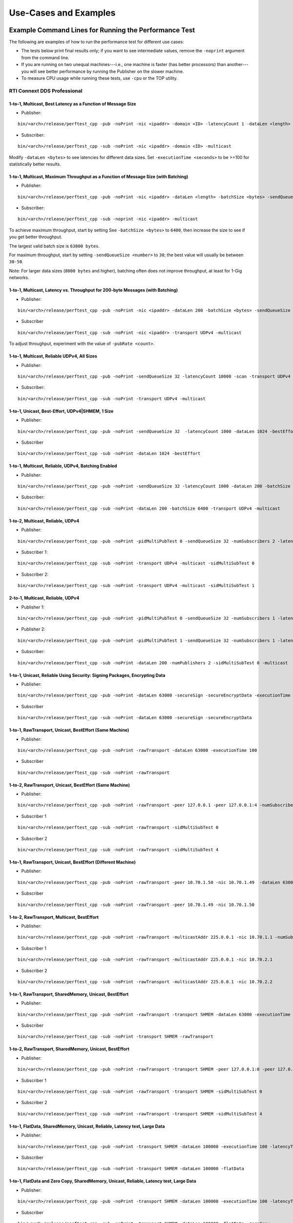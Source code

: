 .. _section-command_examples:

======================
Use-Cases and Examples
======================

.. _section-command_line_examples:

Example Command Lines for Running the Performance Test
======================================================

The following are examples of how to run the performance test for
different use cases:

-  The tests below print final results only; if you want to see
   intermediate values, remove the ``-noprint`` argument from the
   command line.

-  If you are running on two unequal machines---i.e., one machine is faster
   (has better processors) than another---you will see better performance
   by running the Publisher on the slower machine.

-  To measure CPU usage while running these tests, use ``-cpu`` 
   or the TOP utility.

RTI Connext DDS Professional
----------------------------

1-to-1, Multicast, Best Latency as a Function of Message Size
~~~~~~~~~~~~~~~~~~~~~~~~~~~~~~~~~~~~~~~~~~~~~~~~~~~~~~~~~~~~~

-  Publisher:

::

    bin/<arch>/release/perftest_cpp -pub -noPrint -nic <ipaddr> -domain <ID> -latencyCount 1 -dataLen <length> -latencyTest -multicast -executionTime 100

-  Subscriber:

::

    bin/<arch>/release/perftest_cpp -sub -noPrint -nic <ipaddr> -domain <ID> -multicast

Modify ``-dataLen <bytes>`` to see latencies for different data sizes.
Set ``-executionTime <seconds>`` to be >=100 for statistically better
results.

1-to-1, Multicast, Maximum Throughput as a Function of Message Size (with Batching)
~~~~~~~~~~~~~~~~~~~~~~~~~~~~~~~~~~~~~~~~~~~~~~~~~~~~~~~~~~~~~~~~~~~~~~~~~~~~~~~~~~~

-  Publisher:

::

    bin/<arch>/release/perftest_cpp -pub -noPrint -nic <ipaddr> -dataLen <length> -batchSize <bytes> -sendQueueSize <number> -multicast -executionTime 100

-  Subscriber:

::

    bin/<arch>/release/perftest_cpp -sub -noprint -nic <ipaddr> -multicast

To achieve maximum throughput, start by setting See
``-batchSize <bytes>`` to ``6400``, then increase the size to see if you
get better throughput.

The largest valid batch size is ``63000 bytes``.

For maximum throughput, start by setting ``-sendQueueSize <number>`` to
``30``; the best value will usually be between ``30-50``.

Note: For larger data sizes (``8000 bytes`` and higher), batching often
does not improve throughput, at least for 1-Gig networks.

1-to-1, Multicast, Latency vs. Throughput for 200-byte Messages (with Batching)
~~~~~~~~~~~~~~~~~~~~~~~~~~~~~~~~~~~~~~~~~~~~~~~~~~~~~~~~~~~~~~~~~~~~~~~~~~~~~~~

-  Publisher:

::

    bin/<arch>/release/perftest_cpp -pub -noPrint -nic <ipaddr> -dataLen 200 -batchSize <bytes> -sendQueueSize <number> -pubRate <count> -transport UDPv4 -multicast -executionTime 100

-  Subscriber

::

    bin/<arch>/release/perftest_cpp -sub -noPrint -nic <ipaddr> -transport UDPv4 -multicast

To adjust throughput, experiment with the value of ``-pubRate <count>``.

1-to-1, Multicast, Reliable UDPv4, All Sizes
~~~~~~~~~~~~~~~~~~~~~~~~~~~~~~~~~~~~~~~~~~~~

-  Publisher:

::

    bin/<arch>/release/perftest_cpp -pub -noPrint -sendQueueSize 32 -latencyCount 10000 -scan -transport UDPv4 -multicast

-  Subscriber:

::

    bin/<arch>/release/perftest_cpp -sub -noPrint -transport UDPv4 -multicast

1-to-1, Unicast, Best-Effort, UDPv4|SHMEM, 1 Size
~~~~~~~~~~~~~~~~~~~~~~~~~~~~~~~~~~~~~~~~~~~~~~~~~

-  Publisher:

::

    bin/<arch>/release/perftest_cpp -pub -noPrint -sendQueueSize 32  -latencyCount 1000 -dataLen 1024 -bestEffort -executionTime 100

-  Subscriber

::

    bin/<arch>/release/perftest_cpp -sub -noPrint -dataLen 1024 -bestEffort

1-to-1, Multicast, Reliable, UDPv4, Batching Enabled
~~~~~~~~~~~~~~~~~~~~~~~~~~~~~~~~~~~~~~~~~~~~~~~~~~~~

-  Publisher:

::

    bin/<arch>/release/perftest_cpp -pub -noPrint -sendQueueSize 32 -latencyCount 1000 -dataLen 200 -batchSize 6400 -transport UDPv4 -multicast -executionTime 100

-  Subscriber:

::

    bin/<arch>/release/perftest_cpp -sub -noPrint -dataLen 200 -batchSize 6400 -transport UDPv4 -multicast

1-to-2, Multicast, Reliable, UDPv4
~~~~~~~~~~~~~~~~~~~~~~~~~~~~~~~~~~

-  Publisher:

::

    bin/<arch>/release/perftest_cpp -pub -noPrint -pidMultiPubTest 0 -sendQueueSize 32 -numSubscribers 2 -latencyCount 1000 -dataLen 200 -transport UDPv4 -multicast -executionTime 100

-  Subscriber 1:

::

    bin/<arch>/release/perftest_cpp -sub -noPrint -transport UDPv4 -multicast -sidMultiSubTest 0

-  Subscriber 2:

::

    bin/<arch>/release/perftest_cpp -sub -noPrint -transport UDPv4 -multicast -sidMultiSubTest 1

2-to-1, Multicast, Reliable, UDPv4
~~~~~~~~~~~~~~~~~~~~~~~~~~~~~~~~~~

-  Publisher 1:

::

    bin/<arch>/release/perftest_cpp -pub -noPrint -pidMultiPubTest 0 -sendQueueSize 32 -numSubscribers 1 -latencyCount 1000 -dataLen 200 -multicast -executionTime 100

-  Publisher 2:

::

    bin/<arch>/release/perftest_cpp -pub -noPrint -pidMultiPubTest 1 -sendQueueSize 32 -numSubscribers 1 -latencyCount 1000 -dataLen 200 -multicast -executionTime 100

-  Subscriber:

::

    bin/<arch>/release/perftest_cpp -sub -noPrint -dataLen 200 -numPublishers 2 -sidMultiSubTest 0 -multicast

1-to-1, Unicast, Reliable Using Security: Signing Packages, Encrypting Data
~~~~~~~~~~~~~~~~~~~~~~~~~~~~~~~~~~~~~~~~~~~~~~~~~~~~~~~~~~~~~~~~~~~~~~~~~~~

-  Publisher:

::

    bin/<arch>/release/perftest_cpp -pub -noPrint -dataLen 63000 -secureSign -secureEncryptData -executionTime 100

-  Subscriber

::

    bin/<arch>/release/perftest_cpp -sub -noPrint -dataLen 63000 -secureSign -secureEncryptData


1-to-1, RawTransport, Unicast, BestEffort (Same Machine)
~~~~~~~~~~~~~~~~~~~~~~~~~~~~~~~~~~~~~~~~~~~~~~~~~~~~~~~~

-  Publisher:

::

    bin/<arch>/release/perftest_cpp -pub -noPrint -rawTransport -dataLen 63000 -executionTime 100

-  Subscriber

::

    bin/<arch>/release/perftest_cpp -sub -noPrint -rawTransport


1-to-2, RawTransport, Unicast, BestEffort (Same Machine)
~~~~~~~~~~~~~~~~~~~~~~~~~~~~~~~~~~~~~~~~~~~~~~~~~~~~~~~~

-  Publisher:

::

    bin/<arch>/release/perftest_cpp -pub -noPrint -rawTransport -peer 127.0.0.1 -peer 127.0.0.1:4 -numSubscribers 2 -dataLen 63000 -executionTime 100

-  Subscriber 1

::

    bin/<arch>/release/perftest_cpp -sub -noPrint -rawTransport -sidMultiSubTest 0

-  Subscriber 2

::

    bin/<arch>/release/perftest_cpp -sub -noPrint -rawTransport -sidMultiSubTest 4



1-to-1, RawTransport, Unicast, BestEffort (Different Machine)
~~~~~~~~~~~~~~~~~~~~~~~~~~~~~~~~~~~~~~~~~~~~~~~~~~~~~~~~~~~~~

-  Publisher:

::

    bin/<arch>/release/perftest_cpp -pub -noPrint -rawTransport -peer 10.70.1.50 -nic 10.70.1.49  -dataLen 63000 -executionTime 100

-  Subscriber

::

    bin/<arch>/release/perftest_cpp -sub -noPrint -rawTransport -peer 10.70.1.49 -nic 10.70.1.50

1-to-2, RawTransport, Multicast, BestEffort
~~~~~~~~~~~~~~~~~~~~~~~~~~~~~~~~~~~~~~~~~~~

-  Publisher:

::

    bin/<arch>/release/perftest_cpp -pub -noPrint -rawTransport -multicastAddr 225.0.0.1 -nic 10.70.1.1 -numSubscribers 2 -dataLen 63000 -executionTime 100

-  Subscriber 1

::

    bin/<arch>/release/perftest_cpp -sub -noPrint -rawTransport -multicastAddr 225.0.0.1 -nic 10.70.2.1

-  Subscriber 2

::

    bin/<arch>/release/perftest_cpp -sub -noPrint -rawTransport -multicastAddr 225.0.0.1 -nic 10.70.2.2


1-to-1, RawTransport, SharedMemory, Unicast, BestEffort
~~~~~~~~~~~~~~~~~~~~~~~~~~~~~~~~~~~~~~~~~~~~~~~~~~~~~~~

-  Publisher:

::

    bin/<arch>/release/perftest_cpp -pub -noPrint -rawTransport -transport SHMEM -dataLen 63000 -executionTime 100

-  Subscriber

::

    bin/<arch>/release/perftest_cpp -sub -noPrint -transport SHMEM -rawTransport


1-to-2, RawTransport, SharedMemory, Unicast, BestEffort
~~~~~~~~~~~~~~~~~~~~~~~~~~~~~~~~~~~~~~~~~~~~~~~~~~~~~~~

-  Publisher:

::

    bin/<arch>/release/perftest_cpp -pub -noPrint -rawTransport -transport SHMEM -peer 127.0.0.1:0 -peer 127.0.0.1:4 -numSubscribers 2 -dataLen 63000 -executionTime 100

-  Subscriber 1

::

    bin/<arch>/release/perftest_cpp -sub -noPrint -rawTransport -transport SHMEM -sidMultiSubTest 0

-  Subscriber 2

::

    bin/<arch>/release/perftest_cpp -sub -noPrint -rawTransport -transport SHMEM -sidMultiSubTest 4


.. _section-large_sample:

1-to-1, FlatData, SharedMemory, Unicast, Reliable, Latency test, Large Data
~~~~~~~~~~~~~~~~~~~~~~~~~~~~~~~~~~~~~~~~~~~~~~~~~~~~~~~~~~~~~~~~~~~~~~~~~~~

-  Publisher:

::

    bin/<arch>/release/perftest_cpp -pub -noPrint -transport SHMEM -dataLen 100000 -executionTime 100 -latencyTest -flatData

-  Subscriber

::

    bin/<arch>/release/perftest_cpp -sub -noPrint -transport SHMEM -dataLen 100000 -flatData


1-to-1, FlatData and Zero Copy, SharedMemory, Unicast, Reliable, Latency test, Large Data
~~~~~~~~~~~~~~~~~~~~~~~~~~~~~~~~~~~~~~~~~~~~~~~~~~~~~~~~~~~~~~~~~~~~~~~~~~~~~~~~~~~~~~~~~

-  Publisher:

::

    bin/<arch>/release/perftest_cpp -pub -noPrint -transport SHMEM -dataLen 100000 -executionTime 100 -latencyTest -flatData -zeroCopy

-  Subscriber

::

    bin/<arch>/release/perftest_cpp -sub -noPrint -transport SHMEM -dataLen 100000 -flatData -zeroCopy


1-to-1, FlatData and Zero Copy, SharedMemory, Unicast, BestEffort, Throughput test, Large Data, Check Consistency
~~~~~~~~~~~~~~~~~~~~~~~~~~~~~~~~~~~~~~~~~~~~~~~~~~~~~~~~~~~~~~~~~~~~~~~~~~~~~~~~~~~~~~~~~~~~~~~~~~~~~~~~~~~~~~~~~

-  Publisher:

::

    bin/<arch>/release/perftest_cpp -pub -noPrint -transport SHMEM -dataLen 100000 -executionTime 100 -latencyTest -flatData -zeroCopy -bestEffort

-  Subscriber

::

    bin/<arch>/release/perftest_cpp -sub -noPrint -transport SHMEM -dataLen 100000 -flatData -zeroCopy -checkConsistency -bestEffort



RTI Connext DDS Micro
---------------------

1-to-1, Unicast, Best Latency as a Function of Message Size
-----------------------------------------------------------

-  Publisher:

::

    bin/<arch>/release/perftest_cpp_micro -pub -noPrint -nic <ipaddr> -domain <ID> -latencyCount 1 -dataLen <length> -latencyTest -executionTime 100

-  Subscriber:

::

    bin/<arch>/release/perftest_cpp_micro -sub -noPrint -nic <ipaddr> -domain <ID>

Modify ``-dataLen <bytes>`` to see latencies for different data sizes.
Set ``-executionTime <seconds>`` to be >=100 for statistically better
results.

Use-Cases
=========

Large Samples
-------------

*RTI Perftest* can send samples from 28 Bytes to 2,147,483,135 Bytes (2
GBytes - 512 Bytes - 8 Bytes), which corresponds to the maximum payload
that *RTI Connext DDS* is able to send in a single sample.

The size of data is configured by the command-line parameter
``-dataLen <bytes>``. Depending on this parameter, *RTI Perftest* will
automatically configure certain *RTI Connext DDS* behaviors.

When the sample size is smaller or equal to 63000 Bytes,
*RTI Perftest* will, by default, use types with Bounded-Sequences (bound
set to 63000 elements). If the sample size is bigger than 63000 Bytes,
*RTI Perftest* will automatically switch to types equivalent to the ones
mentioned previously, but with Unbounded-Sequences. This is not the case when
using *Flat Data*, since it require fixed size types. In that case the size
of the sequence will change to `RTI_FLATDATA_MAX_SIZE`, which is configurable
and by default is 10MB (See compilation section for more information about how
to change this.

The reason for this behavior is that, when *RTI Perftest*
uses Unbounded-Sequences, *RTI Connext DDS* will not pre-allocate the
sequences to their maximum size (as opposed to when using bounded
sequences). For Unbounded-Members, the code generated by *RTI Connext
DDS* will de-serialize the samples by dynamically allocating and
de-allocating memory to accommodate the actual size of the unbounded
member. Unbounded-Sequences and strings are also supported with
DynamicData (command-line parameter ``-DynamicData``).

Apart from the use of Unbounded-Sequences, by setting samples bigger
than 63000 Bytes, *RTI Perftest* will enable the use of *Asynchronous
Publishing*, as set by the *RTI Connext DDS* default FlowController.

You can also use Unbounded-Sequences, Asynchronous Publishing, or 
a flow controller that is different than the default for sample sizes 
smaller than 63000 bytes. These
behaviors can be achieved by using the command-line parameters
``-unbounded <managerMemory>``, ``-asynchronous``, and
``-flowController``. See the **Test Parameters** sections for more
details.

--------------

Adjusting the configuration
~~~~~~~~~~~~~~~~~~~~~~~~~~~

Find here an example where the sample size is configured to 1GB:

-  Publisher:

::

    bin/<architecture>/<release or debug>/perftest_cpp -pub -dataLen 1073741824

-  Subscriber:

::

    bin/<architecture>/<release or debug>/perftest_cpp -sub -dataLen 1073741824

This is a perfectly valid configuration, accepted by *RTI Perftest*,
however, in certain cases, the communication in this scenario will be
limited or non-optimal, due to the large sample size. Therefore some
extra tuning might be required:

By using the parameter ``-sendQueueSize <number>``
^^^^^^^^^^^^^^^^^^^^^^^^^^^^^^^^^^^^^^^^^^^^^^^^^^

The default value for the Send Queue in the Writer side is ``50``. That
might be a very high value, and the *RTI Connext DDS* middleware might
not perform in optimal conditions. Therefore, for large data samples it
is recommended to reduce the send Queue to lower values.

By using the parameter ``-pubRate <samples/s>``
^^^^^^^^^^^^^^^^^^^^^^^^^^^^^^^^^^^^^^^^^^^^^^^

This parameter can be used to limit the frequency at which *RTI
Perftest* publishes samples. This can help reduce the number of
packages in the network, achieving better latency and
throughput numbers.

By using a flow controller ``-flowController <default,1Gbps,10Gbps>``
^^^^^^^^^^^^^^^^^^^^^^^^^^^^^^^^^^^^^^^^^^^^^^^^^^^^^^^^^^^^^^^^^^^^^

Since the sample size is bigger than 63000 Bytes, *RTI Perftest* will
enable Asynchronous Publishing. By enabling Asynchronous Publishing, you also 
make use of the default FlowController, which might not be optimal. 
Therefore, it is a good practice to also specify a FlowController that fits 
with the characteristics (bandwidth, latency, etc.) of the network where the 
*RTI Perftest* applications are going to run.

*RTI Perftest* provides options to use a flow controller designed for a
10Gbps network and a 1Gbps one. However, by accessing the
``perftest_qos_profiles.xml`` configuration file, it is possible to
modify these two flow controllers and tailor them to specific network
requirements.

.. code:: xml

    <qos_profile name="BaseProfileQos">
        <participant_qos>
            . . .
            <property>
                <value>
                    <element>
                        <name>dds.flow_controller.token_bucket.10Gbps.token_bucket.max_tokens</name>
                        <value>300</value>
                    </element>
                    <element>
                        <name>dds.flow_controller.token_bucket.10Gbps.token_bucket.tokens_added_per_period</name>
                        <value>200</value>
                    </element>
                    <element>
                        <name>dds.flow_controller.token_bucket.10Gbps.token_bucket.bytes_per_token</name>
                        <value>65536</value>
                    </element>
                    <element>
                        <name>dds.flow_controller.token_bucket.10Gbps.token_bucket.period.sec</name>
                        <value>0</value>
                    </element>
                    <element>
                        <name>dds.flow_controller.token_bucket.10Gbps.token_bucket.period.nanosec</name>
                        <value>10000000</value>
                    </element>
                </value>
            </property>
            . . .
        </participant_qos>
    </qos_profile>

The specific values for the flow controller and the Send Queue will
highly depend on the scenario and machines performing the test, but as a
general suggestion, these changes are recommended:

-  Publisher:

::

    bin/<architecture>/<release or debug>/perftest_cpp -pub -dataLen 1073741824 -sendQueueSize 1 -flowController 1Gbps

-  Subscriber:

::

    bin/<architecture>/<release or debug>/perftest_cpp -sub -dataLen 1073741824

Large Samples in Java
~~~~~~~~~~~~~~~~~~~~~

When using the *RTI Perftest* implementation for *Java* and large data
samples, the following error may appear:

::

    Exception in thread "main" java.lang.OutOfMemoryError: Java heap space

This error indicates that memory reserved for the heap is not enough.
To solve this problem, increase the size *Java* is allowed to reserve,
by using the command-line parameter ``-Xmx`` in the
scripts used to run the Java examples: ``bin/Release/perftest_java.sh``
and ``bin\Release\perftest_java.bat``. The increased amount will depend
on the ``-dataLen`` parameter and the memory specifications of the device
where *RTI Perftest* is running.


Content-Filtered Topics
-----------------------

*RTI Perftest* can be used to test latency and throughput scenarios
using Content-Filtered Topics (*CFTs*). This is especially useful in
scenarios with many subscribers.

*CFT* support is implemented only for *RTI Connext DDS Professional*.

Using *CFTs* will allow you to
~~~~~~~~~~~~~~~~~~~~~~~~~~~~~~

-  Limit the number of data samples a DataReader has to process, which
   results in less CPU consumption.
-  Reduce the amount of data sent over the network.

Command-Line Parameters
~~~~~~~~~~~~~~~~~~~~~~~

To enable the use of CFTs on the subscriber side, the following
parameter is required:

-  ``-cft <start>:<end>``

   Use a Content-Filtered Topic for the Throughput topic on the
   subscriber side. Specify two parameters to receive samples with a
   key in that range. Specify only one parameter to receive samples with
   that exact key.

If no parameter is specified on the publisher side, *RTI Perftest* will
send as many instances as specified (using the ``-instances``
command-line parameter). However, you can change that behavior by using
the following parameter:

-  ``-writeInstance <instance>``

   Set the number of instances to be sent.

Example Command Lines for Running the Performance Test
~~~~~~~~~~~~~~~~~~~~~~~~~~~~~~~~~~~~~~~~~~~~~~~~~~~~~~

The following are examples of how to run *RTI Perftest* for the
different scenarios using *CFT*.

Latency test, 1 Publisher and 2 Subscribers, Publisher sending to only 1 of them
^^^^^^^^^^^^^^^^^^^^^^^^^^^^^^^^^^^^^^^^^^^^^^^^^^^^^^^^^^^^^^^^^^^^^^^^^^^^^^^^

-  *RTI Perftest* Publisher:

::

    bin/<arch>/release/perftest_cpp -pub -noPrint -nic <ipaddr> -domain <ID> -numSubscribers 2 -latencyCount 1 -dataLen <length> -latencyTest -executionTime 100 -writeInstance 0 -keyed -instances 2

-  *RTI Perftest* Subscriber 1:

::

    bin/<arch>/release/perftest_cpp -sub -noPrint -nic <ipaddr> -domain <ID> -dataLen <length> -sidMultiSubTest 0 -cft 0 -keyed

-  *RTI Perftest* Subscriber 2:

::

    bin/<arch>/release/perftest_cpp -sub -noPrint -nic <ipaddr> -domain <ID> -dataLen <length> -sidMultiSubTest 1 -cft 1 -keyed

Latency test, 1 Publisher and 2 Subscribers, Publisher sending using a Round-Robin schedule
^^^^^^^^^^^^^^^^^^^^^^^^^^^^^^^^^^^^^^^^^^^^^^^^^^^^^^^^^^^^^^^^^^^^^^^^^^^^^^^^^^^^^^^^^^^

-  *RTI Perftest* Publisher:

::

    bin/<arch>/release/perftest_cpp -pub -noPrint -nic <ipaddr> -domain <ID> -numSubscribers 2 -latencyCount 1 -dataLen <length> -latencyTest -executionTime 100 -keyed -instances 2

-  *RTI Perftest* Subscriber 1:

::

    bin/<arch>/release/perftest_cpp -sub -noPrint -nic <ipaddr> -domain <ID> -dataLen <length> -sidMultiSubTest 0 -cft 0 -keyed

-  *RTI Perftest* Subscriber 2:

::

    bin/<arch>/release/perftest_cpp -sub -noPrint -nic <ipaddr> -domain <ID> -dataLen <length> -sidMultiSubTest 1 -cft 1 -keyed


.. _section-routing_service:

RTI Routing-Service
-------------------

This wrapper has been created to test the effects of introducing *RTI
Routing Service* when using *RTI Perftest* in latency and throughput. It
consists of a set of two files:

-  A compatible XML configuration file for *RTI Routing Service*
   parameterized to use different environment variables depending on the
   scenario to test.
-  A wrapper script to launch *RTI Routing Service* that will set the
   environment variables needed by the XML configuration file previously
   mentioned. It contains several command-line parameters to control the
   scenario to be tested.

Command-Line Parameters
~~~~~~~~~~~~~~~~~~~~~~~

-  ``-domain <ID>``

   Domain ID.

   *RTI Routing Service* will route between the provided domain (ID) and
   (ID + 1).

   | **Default:** ``0``
   | **Range:** ``0 - 200``

-  ``-sendQueueSize <number>``

   Specify the size of the send queue for the DataWriters used in *RTI Routing Service*

   | **Default:** ``50``
   | **Range:** ``[1-100 million]``

-  ``-bestEffort``

   Use best-effort reliability settings.

   **Default:** ``false`` (use reliable communication).

-  ``-asynchronous``

   Enable asynchronous publishing in the DataWriter QoS.

   **Default:** ``Not set``

-  ``-unbounded``

   Use *Unbounded Sequences* and Large samples.

   **Default:** ``Not set``

-  ``-verbosity``

   Specify the verbosity level for *RTI Routing Service*

   | ``0`` - ``SILENT``
   | ``1`` - ``ERROR`` (default) ``2`` - ``WARNING``
   | ``3`` - ``ALL``

-  ``-keyed``

   Specify the use of a keyed type.

   **Default:** ``Unkeyed`` type.

-  ``-batchSize <bytes>``

   Enable batching and set the maximum batched message size.

   | **Default:** ``0`` (batching disabled)
   | **Range:** ``1 to 63000``

-  ``-executionTime <sec>``

   Limit the test duration by specifying the number of seconds to keep
   *RTI Routing Service* running.

   **Default:** Not set, infinite.

-  ``-nddshome``

   Path to the *RTI Connext DDS* installation. If this parameter is not
   present, the ``$NDDSHOME`` variable will be used.

Example Command Lines for Running the Performance Test
~~~~~~~~~~~~~~~~~~~~~~~~~~~~~~~~~~~~~~~~~~~~~~~~~~~~~~

The following are examples of how to run the performance test for
different use cases.

Minimum Latency -- 1 *Routing Service*
^^^^^^^^^^^^^^^^^^^^^^^^^^^^^^^^^^^^^^

-  *RTI Perftest* Publisher:

::

    bin/<arch>/release/perftest_cpp -pub -noPrint -nic <ipaddr> -domain <ID> -latencyCount 1 -dataLen <length> -latencyTest -executionTime 100

-  *RTI Routing Service* wrapper script:

::

    resource/routing_service/routingservice_wrapper.sh -domain <ID> -executionTime 120

-  *RTI Perftest* Subscriber:

::

    bin/<arch>/release/perftest_cpp -sub -noPrint -nic <ipaddr> -domain <ID+1> -dataLen <length>

Maximum Throughput -- 1 *Routing Service*
^^^^^^^^^^^^^^^^^^^^^^^^^^^^^^^^^^^^^^^^^

-  *RTI Perftest* Publisher:

::

    bin/<arch>/release/perftest_cpp -pub -noPrint -nic <ipaddr> -domain <ID> -batchSize <bytes> -sendQueueSize <number> -executionTime 100 -dataLen <length>

-  *RTI Routing Service* wrapper script:

::

    resource/routing_service/routingservice_wrapper.sh -domain <ID> -executionTime 120 -batchSize <bytes> -sendQueueSize <number>

-  *RTI Perftest* Subscriber:

::

    bin/<arch>/release/perftest_cpp -sub -noPrint -nic <ipaddr> -domain <ID+1> -dataLen <length>

Maximum Throughput -- 2 *Routing Service*
^^^^^^^^^^^^^^^^^^^^^^^^^^^^^^^^^^^^^^^^^

-  *RTI Perftest* Publisher:

::

    bin/<arch>/release/perftest_cpp -pub -noPrint -nic <ipaddr> -domain <ID> -batchSize <bytes> -sendQueueSize <number> -executionTime 100 -dataLen <length>

-  *RTI Routing Service 1* wrapper script:

::

    resource/routing_service/routingservice_wrapper.sh -domain <ID> -executionTime 120 -batchSize <bytes> -sendQueueSize <number>

-  *RTI Routing Service 2* wrapper script:

::

    resource/routing_service/routingservice_wrapper.sh -domain <ID+1> -executionTime 120 -batchSize <bytes> -sendQueueSize <number>

-  *RTI Perftest* Subscriber:

::

    bin/<arch>/release/perftest_cpp -sub -noPrint -nic <ipaddr> -domain <ID+2> -dataLen <length>

Using Custom Types
------------------

The Custom Types feature allows you to use your own customized types instead of
the one provided by *RTI Perftest*. It is designed in such a way that the number
of changes in the code and configuration files is minimal.

Briefly, the steps you need to perform to use your custom type in *RTI Perftest* are as follows:

-  Copy your IDL files into `~/rtiperftest/srcIdl/custom/`
-  Implement the API custom type functions of customtype.cxx
-  Run the build script with the command-line parameter ``--customType <type>``
-  Run *RTI Perftest* as usual.

Furthermore, if you want to use *FlatData* with your Custom Types, follow these additional steps:

- Create a copy of your original type on the same IDL file.
- Make this new type mutable (``@mutable``) and make it FlatData compatible (``@language_binding(FLAT_DATA)``).
- Implement the additional API custom type functions of customtype.cxx for *FlatData* types.
- Run the build script with the command-line parameter ``--customType <type>`` and ``--customTypeFlatData <flat_type>``.
- Run *RTI Perftest* as usual.

Full example using Custom Types
~~~~~~~~~~~~~~~~~~~~~~~~~~~~~~~

The following custom type will be used for this example:

::

    const long SIZE_TEST_SEQ = 100;
    const long SIZE_TEST_STRING = 128;
    enum TestEnum {
        ENUM1,
        ENUM2
    };//@Extensibility FINAL_EXTENSIBILITY
    struct StringTest {
        string<SIZE_TEST_STRING> test_string;
    };//@Extensibility FINAL_EXTENSIBILITY
    struct SeqTest {
        sequence<long, SIZE_TEST_SEQ> test_seq;
    };//@Extensibility FINAL_EXTENSIBILITY
    struct Test {
        long test_long;
        TestEnum test_enum;
        StringTest test_string;
        SeqTest test_seq;
    };//@Extensibility FINAL_EXTENSIBILITY

These are the steps needed to use the above type in *RTI Perftest* for the
C++ (Traditional) API:



1. Copy your IDL files into `~/rtiperftest/srcIdl/customType/` folder.

2. The following functions should be implemented (optionally) to properly
   initialize and set the custom type structures.

    - **initialize_custom_type_data**:
        This function is used to initialize your data.
        Using this function, you will be able to allocate memory or set an immutable
        field of the data.
        The function takes one argument:

            - A reference to custom type data.

    ::

        bool initialize_custom_type_data(RTI_CUSTOM_TYPE &data)
        {
            bool success = true;
            if (!data.test_seq.test_seq.ensure_length(SIZE_TEST_SEQ, SIZE_TEST_SEQ)) {
                success = false;
            }
            data.test_enum = ENUM1;
            return success;
        }

    - **register_custom_type_data**:
        This function is used to set your data before being registered. It is only
        required for key types. Set the key field of the data based on the key input.
        There is a one-to-one mapping between an input key
        and an instance.
        The function takes two arguments:

            - A reference to custom type data.
            - A specific number unique for every key.

    ::

        void register_custom_type_data(RTI_CUSTOM_TYPE & data, unsigned long key)
        {
            data.test_long = key;
        }

    - **set_custom_type_data**:
        This function is used to set your data before it is sent.
        It is called every time the data is sent.
        You must set the custom type data before it is sent with the right
        "key" value and the "targetDataLen".
        The function takes three arguments:

            - A reference to custom type data.
            - A specific number unique for every key.
            - The target size set by the command-line parameter ``-dataLen <bytes>``
              minus the overhead of *RTI Perftest*. If applicable, you can use this
              value to set the content of the data.

    ::

        bool set_custom_type_data(
                RTI_CUSTOM_TYPE & data,
                unsigned long key,
                int targetDataLen)
        {
            bool success = true;
            data.test_long = key;
            if (sprintf(data.test_string.test_string, "Hello World! %lu", key) < 0) {
                success = false;
            }
            return success;
        }

    - **finalize_custom_type_data**:
        This function is used to remove your data. It is called in the destructor.
        The function takes one argument:

            - A reference to custom type data.

    ::

        bool finalize_custom_type_data(RTI_CUSTOM_TYPE & data)
        {
            bool success = true;
            if (!data.test_seq.test_seq.maximum(0)) {
                success = false;
            }
            return success;
        }

    - **initialize_custom_type_dynamic_data**:
        This function is used to initialize your DynamicData.
        Using this function, you will be able to allocate memory or set an immutable
        field of the data.
        The function takes one argument:

            - A reference to the full DDS_DynamicData object that includes custom_type.

    ::

        bool initialize_custom_type_dynamic_data(DDS_DynamicData & data)
        {
            bool success = true;
            if (!longSeq.ensure_length(SIZE_TEST_SEQ, SIZE_TEST_SEQ)) {
                success = false;
                fprintf(stderr, "longSeq.ensure_length failed.\n");
            }
            return success;
        }

    - **register_custom_type_dynamic_data**:
        This function is used to set your DynamicData before it has been registered.
        It is only required for key types.
        Set the key field of the data based on the key input.
        There is a one-to-one mapping between an input key and an instance.
        The function takes two arguments:

            - A reference to the full DDS_DynamicData object that includes custom_type.
            - A specific number unique for every key.

    ::

        void register_custom_type_dynamic_data(DDS_DynamicData & data, unsigned long key)
        {
            DDS_ReturnCode_t retcode = data.set_long(
                    "custom_type.test_long",
                    DDS_DYNAMIC_DATA_MEMBER_ID_UNSPECIFIED,
                    key);
            if (retcode != DDS_RETCODE_OK) {
                fprintf(stderr, "set_long(test_long) failed: %d.\n", retcode);
            }
        }

    - **set_custom_type_dynamic_data**:
        This function is used to set your DynamicData before it is sent.
        It is called every time the data is sent.
        Set the custom type data before it is sent with the right "key"
        value and the "targetDataLen".
        The function takes three arguments:

            - A reference to the full DDS_DynamicData object that includes custom_type.
            - A specific number unique for every key.
            - The target size set by the command-line parameter ``-dataLen <bytes>``
              minus the overhead of *RTI Perftest*. If applicable, you can use this
              value to set the content of the data.

    ::

        bool set_custom_type_dynamic_data(
                DDS_DynamicData & data,
                unsigned long key,
                int targetDataLen)
        {
            DDS_ReturnCode_t retcode;
            char test_string[SIZE_TEST_STRING]; //size of member_name
            bool success = true;
            DDS_DynamicData customTypeData(NULL, DDS_DYNAMIC_DATA_PROPERTY_DEFAULT);
            DDS_DynamicData testSeqData(NULL, DDS_DYNAMIC_DATA_PROPERTY_DEFAULT);

            retcode = data.bind_complex_member(
                    customTypeData,
                    "custom_type",
                    DDS_DYNAMIC_DATA_MEMBER_ID_UNSPECIFIED);
            if (retcode != DDS_RETCODE_OK) {
                fprintf(stderr,
                        "bind_complex_member(custom_type) failed: %d.\n",
                        retcode);
                success = false;
            }

            retcode = customTypeData.set_long(
                    "test_long",
                    DDS_DYNAMIC_DATA_MEMBER_ID_UNSPECIFIED,
                    key);
            if (retcode != DDS_RETCODE_OK) {
                fprintf(stderr, "set_long(test_long) failed: %d.\n", retcode);
                success = false;
            }

            retcode = customTypeData.set_long(
                    "test_enum",
                    DDS_DYNAMIC_DATA_MEMBER_ID_UNSPECIFIED,
                    ENUM1);
            if (retcode != DDS_RETCODE_OK) {
                fprintf(stderr, "set_long(test_enum) failed: %d.\n", retcode);
                success = false;
            }

            if (snprintf(test_string, SIZE_TEST_STRING, "Hello World! %lu", key) < 0) {
                success = false;
            }
            retcode = customTypeData.set_string(
                    "test_string.test_string",
                    DDS_DYNAMIC_DATA_MEMBER_ID_UNSPECIFIED,
                    test_string);
            if (retcode != DDS_RETCODE_OK) {
                fprintf(stderr, "set_string(test_string) failed: %d.\n", retcode);
                success = false;
            }

            retcode = customTypeData.bind_complex_member(
                    testSeqData,
                    "test_seq",
                    DDS_DYNAMIC_DATA_MEMBER_ID_UNSPECIFIED);
            if (retcode != DDS_RETCODE_OK) {
                fprintf(stderr,
                        "bind_complex_member(testSeqData) failed: %d.\n",
                        retcode);
                success = false;
            }
            retcode = testSeqData.set_long_seq(
                        "test_seq",
                        DDS_DYNAMIC_DATA_MEMBER_ID_UNSPECIFIED,
                        longSeq);
            if (retcode != DDS_RETCODE_OK) {
                fprintf(stderr, "set_long(test_seq) failed: %d.\n", retcode);
                success = false;
            }
            retcode = customTypeData.unbind_complex_member(testSeqData);
            if (retcode != DDS_RETCODE_OK) {
                fprintf(stderr,
                        "unbind_complex_member(testSeqData) failed: %d.\n",
                        retcode);
                success = false;
            }
            retcode = data.unbind_complex_member(custom_type_data);
            if (retcode != DDS_RETCODE_OK) {
                fprintf(stderr,
                        "unbind_complex_member(custom_type) failed: %d.\n",
                        retcode);
                success = false;
            }
            return success;
        }

    - **finalize_custom_type_dynamic_data**:
        This function is used to remove your data. It is called in the destructor.
        The function takes one argument:

            - A reference to the full DDS_DynamicData object that includes custom_type.

    ::

        bool finalize_custom_type_dynamic_data(DDS_DynamicData & data)
        {
            bool success = true;
            if (!longSeq.ensure_length(0, 0)) {
                success = false;
                fprintf(stderr, "longSeq.ensure_length failed.\n");
            }
            DDS_ReturnCode_t retcode = data.clear_all_members();
            if (retcode != DDS_RETCODE_OK) {
                fprintf(stderr, "clear_all_members failed: %d.\n", retcode);
                success = false;
            }
            return success;
        }

3. Build *RTI Perftest* using ``--customType <type>``.

    ::

        ./build.sh --platform x64Linux3gcc5.4.0 --nddshome /home/rti_connext_dds-6.0.0 --cpp-build --customType Test

4. Launch *RTI Perftest*.

    ::

        ~/rtiperftest$ ./bin/x64Linux3gcc5.4.0/release/perftest_cpp -pub -executionTime 60 -noprint
        RTI Perftest 3.0.0 (RTI Connext DDS 6.0.0)

        Custom Type provided: 'Test'

        Mode: THROUGHPUT TEST
            (Use "-latencyTest" for Latency Mode)

        Perftest Configuration:
            Reliability: Reliable
            Keyed: No
            Publisher ID: 0
            Latency count: 1 latency sample every 10000 samples
            Data Size: 100
            Batching: 8192 Bytes (Use "-batchSize 0" to disable batching)
            Publication Rate: Unlimited (Not set)
            Execution time: 60 seconds
            Receive using: Listeners
            Domain: 1
            Dynamic Data: No
            Asynchronous Publishing: No
            XML File: perftest_qos_profiles.xml

        Transport Configuration:
            Kind: UDPv4 & SHMEM (taken from QoS XML file)
            Use Multicast: False

        Waiting to discover 1 subscribers ...
        Waiting for subscribers announcement ...
        Sending 4050 initialization pings ...
        Publishing data ...
        Setting timeout to 60 seconds
        Length:   464  Latency: Ave     39 us  Std   30.7 us  Min     21 us  Max    276 us  50%     30 us  90%     60 us  99%    276 us  99.99%    276 us  99.9999%    276 us
        Finishing test due to timer...
        Test ended.



    ::

        ~/rtiperftest$ ./bin/x64Linux3gcc5.4.0/release/perftest_cpp -sub -noprint
        RTI Perftest 3.0.0 (RTI Connext DDS 6.0.0)

        Custom Type provided: 'Test'

        Perftest Configuration:
            Reliability: Reliable
            Keyed: No
            Subscriber ID: 0
            Receive using: Listeners
            Domain: 1
            Dynamic Data: No
            XML File: perftest_qos_profiles.xml

        Transport Configuration:
            Kind: UDPv4 & SHMEM (taken from QoS XML file)
            Use Multicast: False

        Waiting to discover 1 publishers ...
        Waiting for data ...
        Length:   464  Packets: 68081040  Packets/s(ave): 1134692  Mbps(ave):  4212.0  Lost:     0 (0.00%)
        Finishing test...
        Test ended.



5. You can also launch *RTI Perftest* with your customType using DynamicData.

    ::

        ~/rtiperftest$ ./bin/x64Linux3gcc5.4.0/release/perftest_cpp -pub -executionTime 60 -noprint -dynamicData
        RTI Perftest 3.0.0 (RTI Connext DDS 6.0.0)

        Custom Type provided: 'Test'

        Mode: THROUGHPUT TEST
            (Use "-latencyTest" for Latency Mode)

        Perftest Configuration:
            Reliability: Reliable
            Keyed: No
            Publisher ID: 0
            Latency count: 1 latency sample every 10000 samples
            Data Size: 100
            Batching: 8192 Bytes (Use "-batchSize 0" to disable batching)
            Publication Rate: Unlimited (Not set)
            Execution time: 60 seconds
            Receive using: Listeners
            Domain: 1
            Dynamic Data: Yes
            Asynchronous Publishing: No
            XML File: perftest_qos_profiles.xml

        Transport Configuration:
            Kind: UDPv4 & SHMEM (taken from QoS XML file)
            Use Multicast: False

        Waiting to discover 1 subscribers ...
        Waiting for subscribers announcement ...
        Sending 4050 initialization pings ...
        Publishing data ...
        Setting timeout to 60 seconds
        Length:   464  Latency: Ave    158 us  Std  166.5 us  Min     71 us  Max    678 us  50%    105 us  90%    169 us  99%    678 us  99.99%    678 us  99.9999%    678 us
        Finishing test due to timer...
        Test ended.




    ::

        ~/rtiperftest$ ./bin/x64Linux3gcc5.4.0/release/perftest_cpp -sub -noprint -dynamicData
        RTI Perftest 3.0.0 (RTI Connext DDS 6.0.0)

        Custom Type provided: 'Test'

        Perftest Configuration:
            Reliability: Reliable
            Keyed: No
            Subscriber ID: 0
            Receive using: Listeners
            Domain: 1
            Dynamic Data: Yes
            XML File: perftest_qos_profiles.xml

        Transport Configuration:
            Kind: UDPv4 & SHMEM (taken from QoS XML file)
            Use Multicast: False

        Waiting to discover 1 publishers ...
        Waiting for data ...
        Length:   464  Packets:  8146078  Packets/s(ave):  135770  Mbps(ave):   504.0  Lost:     0 (0.00%)
        Finishing test...
        Test ended.
